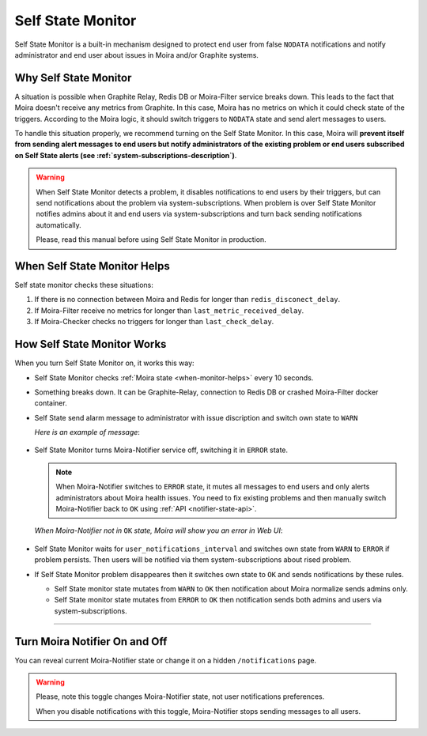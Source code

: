 Self State Monitor
==================

Self State Monitor is a built-in mechanism designed to protect
end user from false ``NODATA`` notifications and notify administrator
and end user about issues in Moira and/or Graphite systems.


Why Self State Monitor
-----------------------

A situation is possible when Graphite Relay, Redis DB or Moira-Filter
service breaks down. This leads to the fact that Moira doesn't receive
any metrics from Graphite. In this case, Moira has no metrics on which
it could check state of the triggers. According to the Moira logic,
it should switch triggers to ``NODATA`` state and send alert messages to users.

To handle this situation properly, we recommend turning on the Self
State Monitor. In this case, Moira will **prevent itself from sending
alert messages to end users but notify administrators of the existing
problem or end users subscribed on Self State alerts (see :ref:`system-subscriptions-description`)**.

.. warning::

  When Self State Monitor detects a problem, it disables notifications to end users by their triggers, but can send notifications about the problem via system-subscriptions. When problem is over Self State Monitor notifies admins about it and end users via system-subscriptions and turn back sending notifications automatically.

  Please, read this manual before using Self State Monitor in production.

.. seealso::

  For a better understanding, look at the architecture of the :ref:`Moira microservices <microservices-architecture>`.


.. _when-monitor-helps:

When Self State Monitor Helps
-----------------------------

Self state monitor checks these situations:

1. If there is no connection between Moira and Redis for longer
   than ``redis_disconect_delay``.
2. If Moira-Filter receive no metrics for longer than
   ``last_metric_received_delay``.
3. If Moira-Checker checks no triggers for longer than ``last_check_delay``.

.. seealso::

  All the above configuration parametres can be found in the :ref:`Moira-Notifier section <notifier-configuration>`
  on configuration page.


How Self State Monitor Works
----------------------------

When you turn Self State Monitor on, it works this way:

* Self State Monitor checks :ref:`Moira state <when-monitor-helps>`
  every 10 seconds.

* Something breaks down. It can be Graphite-Relay, connection
  to Redis DB or crashed Moira-Filter docker container.

* Self State send alarm message to administrator with issue discription and switch own state to ``WARN``

  *Here is an example of message*:

    .. image:: ../_static/helth-check-email.png
     :alt: email alarm message

* Self State Monitor turns Moira-Notifier service off,
  switching it in ``ERROR`` state.

  .. note::

    When Moira-Notifier switches to ``ERROR`` state, it mutes all messages to end users and only alerts administrators about Moira health issues.
    You need to fix existing problems and then manually switch Moira-Notifier back to ``OK`` using :ref:`API <notifier-state-api>`.

  *When Moira-Notifier not in* ``OK`` *state, Moira will show you an error in Web UI*:

    .. image:: ../_static/helth-check-webui.png
      :alt: WEB UI error notification

* Self State Monitor waits for ``user_notifications_interval`` and switches own state from ``WARN`` to ``ERROR`` if problem persists.
  Then users will be notified via them system-subscriptions about rised problem.

* If Self State Monitor problem disappeares then it switches own state to ``OK`` and sends notifications by these rules.

  - Self State monitor state mutates from ``WARN`` to ``OK`` then notification about Moira normalize sends admins only.
  - Self State monitor state mutates from ``ERROR`` to ``OK`` then notification sends both admins and users via system-subscriptions.

-----

.. _notifier-state-api:

Turn Moira Notifier On and Off
------------------------------

You can reveal current Moira-Notifier state or change it
on a hidden ``/notifications`` page.

.. image:: ../_static/notifier-toggle.png
 :alt: Notifier toggle

.. warning::

  Please, note this toggle changes Moira-Notifier state, not user notifications preferences.

  When you disable notifications with this toggle, Moira-Notifier stops sending messages to all users.

